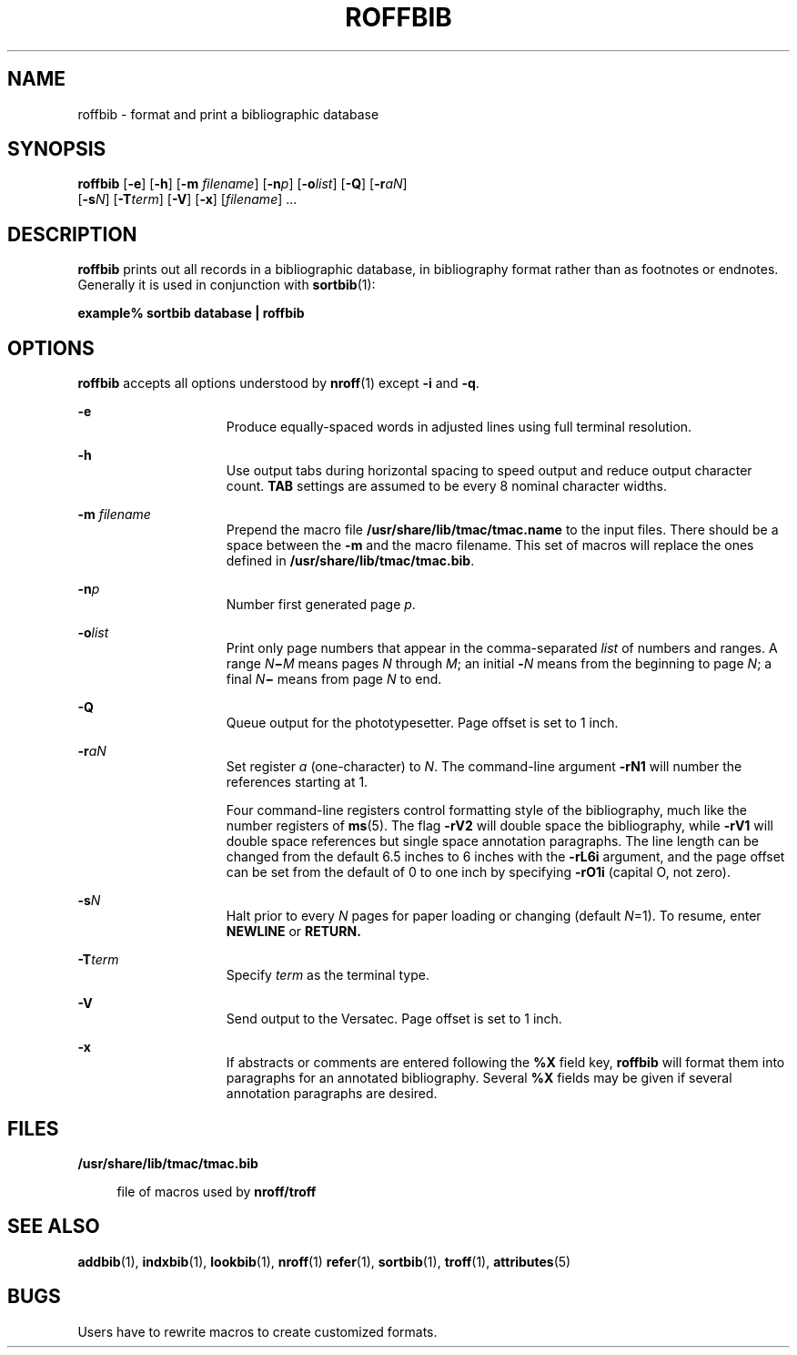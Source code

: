 '\" te
.\" Copyright (c) 1992, Sun Microsystems, Inc.
.\" The contents of this file are subject to the terms of the Common Development and Distribution License (the "License").  You may not use this file except in compliance with the License.
.\" You can obtain a copy of the license at usr/src/OPENSOLARIS.LICENSE or http://www.opensolaris.org/os/licensing.  See the License for the specific language governing permissions and limitations under the License.
.\" When distributing Covered Code, include this CDDL HEADER in each file and include the License file at usr/src/OPENSOLARIS.LICENSE.  If applicable, add the following below this CDDL HEADER, with the fields enclosed by brackets "[]" replaced with your own identifying information: Portions Copyright [yyyy] [name of copyright owner]
.TH ROFFBIB 1 "Sep 14, 1992"
.SH NAME
roffbib \- format and print a bibliographic database
.SH SYNOPSIS
.LP
.nf
\fBroffbib\fR [\fB-e\fR] [\fB-h\fR] [\fB-m\fR \fIfilename\fR] [\fB-n\fR\fIp\fR] [\fB-o\fR\fIlist\fR] [\fB-Q\fR] [\fB-r\fR\fIaN\fR]
     [\fB-s\fR\fIN\fR] [\fB-T\fR\fIterm\fR] [\fB-V\fR] [\fB-x\fR] [\fIfilename\fR] ...
.fi

.SH DESCRIPTION
.sp
.LP
\fBroffbib\fR prints out all records in a bibliographic database, in
bibliography format rather than as footnotes or endnotes. Generally it is used
in conjunction with \fBsortbib\fR(1):
.sp
.LP
\fBexample%\fR \fBsortbib\fR \fBdatabase\fR \fB|\fR \fBroffbib\fR
.SH OPTIONS
.sp
.LP
\fBroffbib\fR accepts all options understood by \fBnroff\fR(1) except \fB-i\fR
and \fB-q\fR.
.sp
.ne 2
.na
\fB\fB-e\fR\fR
.ad
.RS 15n
Produce equally-spaced words in adjusted lines using full terminal resolution.
.RE

.sp
.ne 2
.na
\fB\fB-h\fR\fR
.ad
.RS 15n
Use output tabs during horizontal spacing to speed output and reduce output
character count. \fBTAB\fR settings are assumed to be every 8 nominal character
widths.
.RE

.sp
.ne 2
.na
\fB\fB-m\fR\fI filename\fR\fR
.ad
.RS 15n
Prepend the macro file \fB/usr/share/lib/tmac/tmac.name\fR to the input files.
There should be a space between the \fB-m\fR and the macro filename. This set
of macros will replace the ones defined in \fB/usr/share/lib/tmac/tmac.bib\fR.
.RE

.sp
.ne 2
.na
\fB\fB-n\fR\fIp\fR\fR
.ad
.RS 15n
Number first generated page \fIp\fR.
.RE

.sp
.ne 2
.na
\fB\fB-o\fR\fIlist\fR\fR
.ad
.RS 15n
Print only page numbers that appear in the comma-separated \fIlist\fR of
numbers and ranges. A range \fIN\fR\fB\(mi\fR\fIM\fR means pages \fIN\fR
through \fIM\fR; an initial \fB-\fR\fIN\fR means from the beginning to page
\fIN\fR; a final \fIN\fR\fB\(mi\fR means from page \fIN\fR to end.
.RE

.sp
.ne 2
.na
\fB\fB-Q\fR\fR
.ad
.RS 15n
Queue output for the phototypesetter.  Page offset is set to 1 inch.
.RE

.sp
.ne 2
.na
\fB\fB-r\fR\fIaN\fR\fR
.ad
.RS 15n
Set register \fIa\fR (one-character) to \fIN\fR. The command-line argument
\fB-rN1\fR will number the references starting at 1.
.sp
Four command-line registers control formatting style of the bibliography, much
like the number registers of \fBms\fR(5). The flag \fB-rV2\fR will double space
the bibliography, while \fB-rV1\fR will double space references but single
space annotation paragraphs. The line length can be changed from the default
6.5 inches to 6 inches with the \fB-rL6i\fR argument, and the page offset can
be set from the default of 0 to one inch by specifying \fB-rO1i\fR (capital O,
not zero).
.RE

.sp
.ne 2
.na
\fB\fB-s\fR\fIN\fR\fR
.ad
.RS 15n
Halt prior to every \fIN\fR pages for paper loading or changing (default
\fIN\fR\|=1). To resume, enter \fBNEWLINE\fR or \fBRETURN.\fR
.RE

.sp
.ne 2
.na
\fB\fB-T\fR\fIterm\fR\fR
.ad
.RS 15n
Specify \fIterm\fR as the terminal type.
.RE

.sp
.ne 2
.na
\fB\fB-V\fR\fR
.ad
.RS 15n
Send output to the Versatec.  Page offset is set to 1 inch.
.RE

.sp
.ne 2
.na
\fB\fB-x\fR\fR
.ad
.RS 15n
If abstracts or comments are entered following the \fB%X\fR field key,
\fBroffbib\fR will format them into paragraphs for an annotated bibliography.
Several \fB%X\fR fields may be given if several annotation paragraphs are
desired.
.RE

.SH FILES
.sp
.ne 2
.na
\fB\fB/usr/share/lib/tmac/tmac.bib\fR\fR
.ad
.sp .6
.RS 4n
file of macros used by \fBnroff/troff\fR
.RE

.SH SEE ALSO
.sp
.LP
\fBaddbib\fR(1), \fBindxbib\fR(1), \fBlookbib\fR(1), \fBnroff\fR(1)
\fBrefer\fR(1), \fBsortbib\fR(1), \fBtroff\fR(1), \fBattributes\fR(5)
.SH BUGS
.sp
.LP
Users have to rewrite macros to create customized formats.
